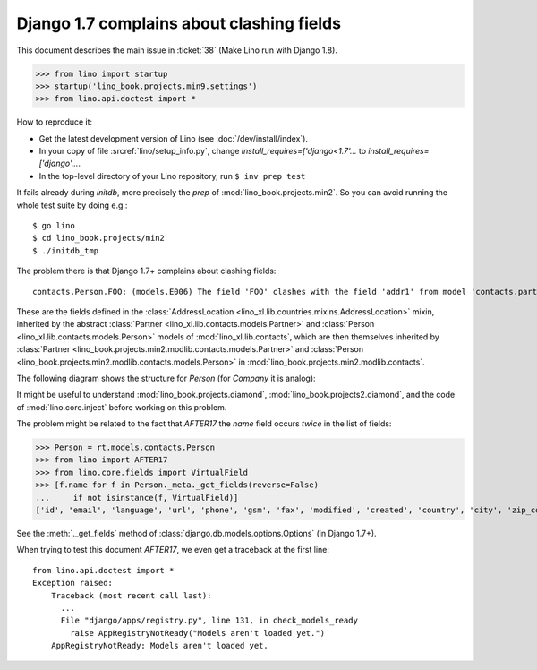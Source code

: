 .. doctest docs/tested/e006.rst
.. _lino.tested.e006:

Django 1.7 complains about clashing fields
==========================================

This document describes the main issue in :ticket:`38` (Make Lino run
with Django 1.8).

>>> from lino import startup
>>> startup('lino_book.projects.min9.settings')
>>> from lino.api.doctest import *


How to reproduce it:

- Get the latest development version of Lino (see :doc:`/dev/install/index`).

- In your copy of file :srcref:`lino/setup_info.py`, change
  `install_requires=['django<1.7'...` to
  `install_requires=['django'...`.

- In the top-level directory of your Lino repository, run ``$ inv prep test``

It fails already during *initdb*, more precisely the *prep* of
:mod:`lino_book.projects.min2`. So you can avoid running the whole test
suite by doing e.g.::

  $ go lino
  $ cd lino_book.projects/min2
  $ ./initdb_tmp

The problem there is that Django 1.7+ complains about clashing
fields::

   contacts.Person.FOO: (models.E006) The field 'FOO' clashes with the field 'addr1' from model 'contacts.partner'.

These are the fields defined in the :class:`AddressLocation
<lino_xl.lib.countries.mixins.AddressLocation>` mixin, inherited by
the abstract :class:`Partner <lino_xl.lib.contacts.models.Partner>`
and :class:`Person <lino_xl.lib.contacts.models.Person>` models of
:mod:`lino_xl.lib.contacts`, which are then themselves inherited by
:class:`Partner <lino_book.projects.min2.modlib.contacts.models.Partner>`
and :class:`Person <lino_book.projects.min2.modlib.contacts.models.Person>`
in :mod:`lino_book.projects.min2.modlib.contacts`.

The following diagram shows the structure for `Person` (for `Company`
it is analog):

.. graphviz::

   digraph foo  {

        AddressLocation -> "modlib.Partner";
        "modlib.Partner" -> "modlib.Person";
        "modlib.Partner" -> "min2.Partner";
        "min2.Partner" -> "min2.Person";
        "modlib.Person" -> "min2.Person";

  }

It might be useful to understand
:mod:`lino_book.projects.diamond`,
:mod:`lino_book.projects2.diamond`,
and the code of :mod:`lino.core.inject`
before working on this problem.

The problem might be related to the fact that `AFTER17` the `name`
field occurs *twice* in the list of fields:

>>> Person = rt.models.contacts.Person
>>> from lino import AFTER17
>>> from lino.core.fields import VirtualField
>>> [f.name for f in Person._meta._get_fields(reverse=False)
...     if not isinstance(f, VirtualField)]
['id', 'email', 'language', 'url', 'phone', 'gsm', 'fax', 'modified', 'created', 'country', 'city', 'zip_code', 'region', 'addr1', 'street_prefix', 'street', 'street_no', 'street_box', 'addr2', 'prefix', 'name', 'remarks', 'payment_term', 'vat_regime', 'vat_id', 'purchase_account', 'partner_ptr', 'title', 'first_name', 'middle_name', 'last_name', 'gender', 'birth_date']

See the :meth:`._get_fields` method of
:class:`django.db.models.options.Options` (in Django 1.7+).

When trying to test this document `AFTER17`, we even get a traceback
at the first line::

    from lino.api.doctest import *
    Exception raised:
        Traceback (most recent call last):
          ...
          File "django/apps/registry.py", line 131, in check_models_ready
            raise AppRegistryNotReady("Models aren't loaded yet.")
        AppRegistryNotReady: Models aren't loaded yet.
